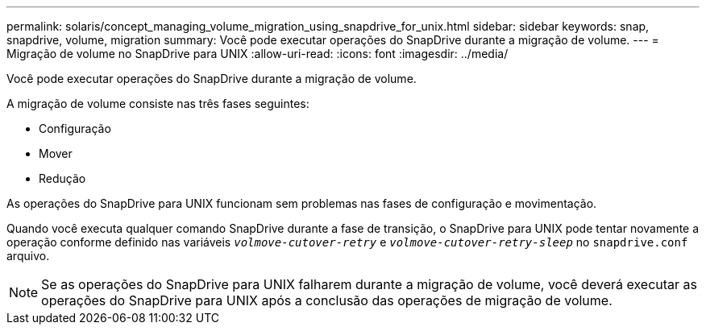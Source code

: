 ---
permalink: solaris/concept_managing_volume_migration_using_snapdrive_for_unix.html 
sidebar: sidebar 
keywords: snap, snapdrive, volume, migration 
summary: Você pode executar operações do SnapDrive durante a migração de volume. 
---
= Migração de volume no SnapDrive para UNIX
:allow-uri-read: 
:icons: font
:imagesdir: ../media/


[role="lead"]
Você pode executar operações do SnapDrive durante a migração de volume.

A migração de volume consiste nas três fases seguintes:

* Configuração
* Mover
* Redução


As operações do SnapDrive para UNIX funcionam sem problemas nas fases de configuração e movimentação.

Quando você executa qualquer comando SnapDrive durante a fase de transição, o SnapDrive para UNIX pode tentar novamente a operação conforme definido nas variáveis `_volmove-cutover-retry_` e `_volmove-cutover-retry-sleep_` no `snapdrive.conf` arquivo.


NOTE: Se as operações do SnapDrive para UNIX falharem durante a migração de volume, você deverá executar as operações do SnapDrive para UNIX após a conclusão das operações de migração de volume.
